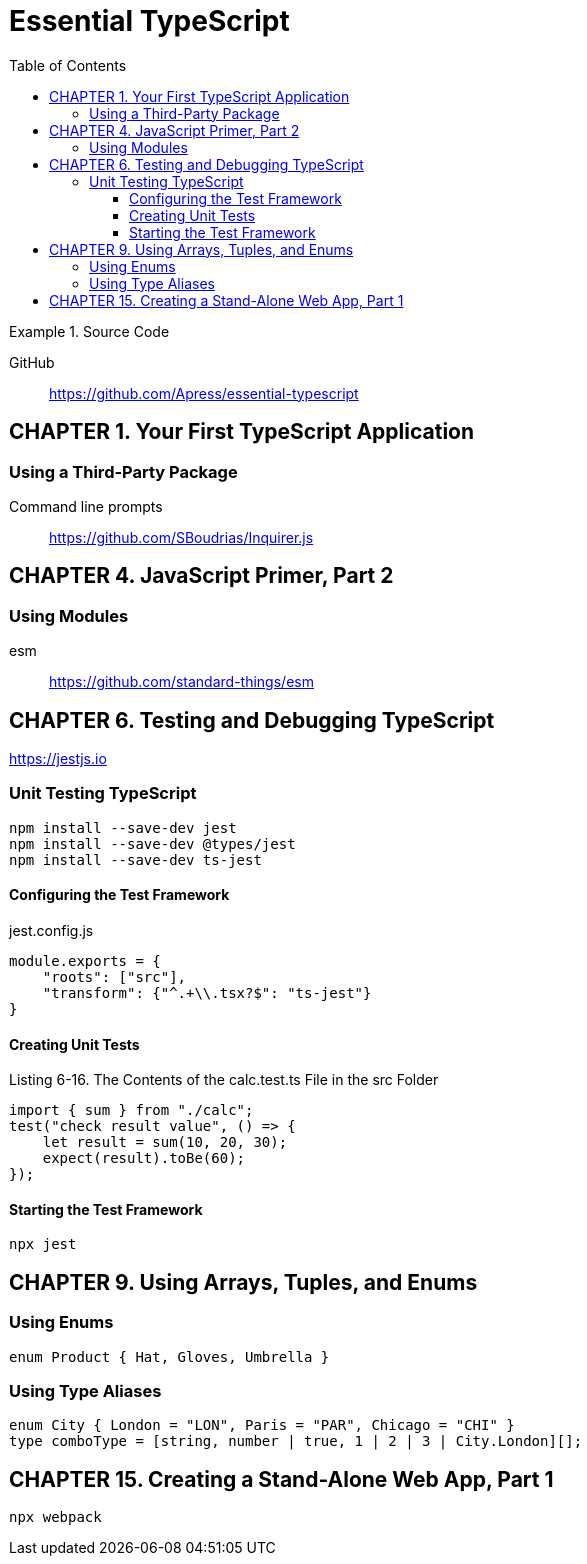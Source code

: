 = Essential TypeScript
:toc: right
:toclevels: 4
:source-highlighter: coderay
:source-language: js
:icons: font

.Source Code
====
GitHub::
https://github.com/Apress/essential-typescript
====

== CHAPTER 1. Your First TypeScript Application

=== Using a Third-Party Package

Command line prompts::
https://github.com/SBoudrias/Inquirer.js

== CHAPTER 4. JavaScript Primer, Part 2

=== Using Modules

esm:: https://github.com/standard-things/esm



== CHAPTER 6. Testing and Debugging TypeScript

https://jestjs.io

=== Unit Testing TypeScript

----
npm install --save-dev jest
npm install --save-dev @types/jest
npm install --save-dev ts-jest
----

==== Configuring the Test Framework

.jest.config.js
```
module.exports = {
    "roots": ["src"],
    "transform": {"^.+\\.tsx?$": "ts-jest"}
}
```

==== Creating Unit Tests

.Listing 6-16. The Contents of the calc.test.ts File in the src Folder
```
import { sum } from "./calc";
test("check result value", () => {
    let result = sum(10, 20, 30);
    expect(result).toBe(60);
});
```

==== Starting the Test Framework

----
npx jest
----

== CHAPTER 9. Using Arrays, Tuples, and Enums

=== Using Enums

```
enum Product { Hat, Gloves, Umbrella }
```

=== Using Type Aliases

```
enum City { London = "LON", Paris = "PAR", Chicago = "CHI" }
type comboType = [string, number | true, 1 | 2 | 3 | City.London][];
```

== CHAPTER 15. Creating a Stand-Alone Web App, Part 1

----
npx webpack
----